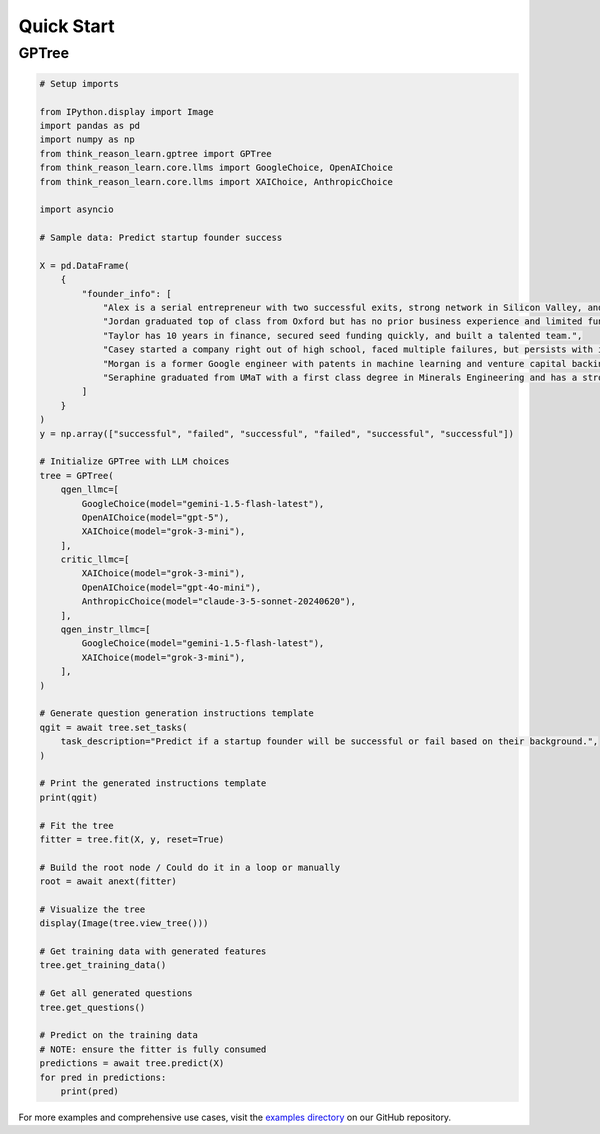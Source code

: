 Quick Start
-----------

GPTree
~~~~~~

.. code-block:: python

   # Setup imports

   from IPython.display import Image
   import pandas as pd
   import numpy as np
   from think_reason_learn.gptree import GPTree
   from think_reason_learn.core.llms import GoogleChoice, OpenAIChoice
   from think_reason_learn.core.llms import XAIChoice, AnthropicChoice

   import asyncio

   # Sample data: Predict startup founder success

   X = pd.DataFrame(
       {
           "founder_info": [
               "Alex is a serial entrepreneur with two successful exits, strong network in Silicon Valley, and expertise in AI.",
               "Jordan graduated top of class from Oxford but has no prior business experience and limited funding.",
               "Taylor has 10 years in finance, secured seed funding quickly, and built a talented team.",
               "Casey started a company right out of high school, faced multiple failures, but persists with innovative ideas.",
               "Morgan is a former Google engineer with patents in machine learning and venture capital backing."
               "Seraphine graduated from UMaT with a first class degree in Minerals Engineering and has a strong network in the mining industry."
           ]
       }
   )
   y = np.array(["successful", "failed", "successful", "failed", "successful", "successful"])

   # Initialize GPTree with LLM choices
   tree = GPTree(
       qgen_llmc=[
           GoogleChoice(model="gemini-1.5-flash-latest"),
           OpenAIChoice(model="gpt-5"),
           XAIChoice(model="grok-3-mini"),
       ],
       critic_llmc=[
           XAIChoice(model="grok-3-mini"),
           OpenAIChoice(model="gpt-4o-mini"),
           AnthropicChoice(model="claude-3-5-sonnet-20240620"),
       ],
       qgen_instr_llmc=[
           GoogleChoice(model="gemini-1.5-flash-latest"),
           XAIChoice(model="grok-3-mini"),
       ],
   )

   # Generate question generation instructions template
   qgit = await tree.set_tasks(
       task_description="Predict if a startup founder will be successful or fail based on their background.",
   )

   # Print the generated instructions template
   print(qgit)

   # Fit the tree
   fitter = tree.fit(X, y, reset=True)

   # Build the root node / Could do it in a loop or manually
   root = await anext(fitter)

   # Visualize the tree
   display(Image(tree.view_tree()))

   # Get training data with generated features
   tree.get_training_data()

   # Get all generated questions
   tree.get_questions()

   # Predict on the training data
   # NOTE: ensure the fitter is fully consumed
   predictions = await tree.predict(X)
   for pred in predictions:
       print(pred)

For more examples and comprehensive use cases, visit the `examples directory <https://github.com/vela-research/think-reason-learn/tree/main/examples>`_ on our GitHub repository.
